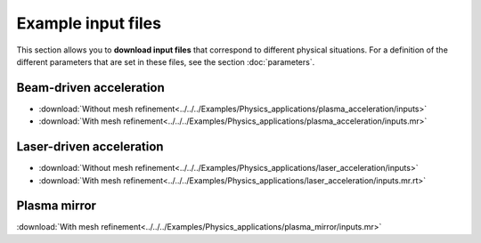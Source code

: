 Example input files
===================

This section allows you to **download input files** that correspond to different
physical situations. For a definition of the different parameters
that are set in these files, see the section :doc:`parameters`.

Beam-driven acceleration
------------------------

* :download:`Without mesh refinement<../../../Examples/Physics_applications/plasma_acceleration/inputs>`
* :download:`With mesh refinement<../../../Examples/Physics_applications/plasma_acceleration/inputs.mr>`

Laser-driven acceleration
-------------------------

* :download:`Without mesh refinement<../../../Examples/Physics_applications/laser_acceleration/inputs>`
* :download:`With mesh refinement<../../../Examples/Physics_applications/laser_acceleration/inputs.mr.rt>`

Plasma mirror
-------------

:download:`With mesh refinement<../../../Examples/Physics_applications/plasma_mirror/inputs.mr>`
